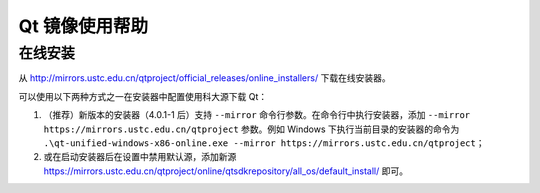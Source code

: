 ===============
Qt 镜像使用帮助
===============

在线安装
--------

从
http://mirrors.ustc.edu.cn/qtproject/official_releases/online_installers/
下载在线安装器。

可以使用以下两种方式之一在安装器中配置使用科大源下载 Qt：

1. （推荐）新版本的安装器（4.0.1-1 后）支持 ``--mirror`` 命令行参数。在命令行中执行安装器，添加 ``--mirror https://mirrors.ustc.edu.cn/qtproject`` 参数。例如 Windows 下执行当前目录的安装器的命令为 ``.\qt-unified-windows-x86-online.exe --mirror https://mirrors.ustc.edu.cn/qtproject``；
2. 或在启动安装器后在设置中禁用默认源，添加新源 https://mirrors.ustc.edu.cn/qtproject/online/qtsdkrepository/all_os/default_install/ 即可。
